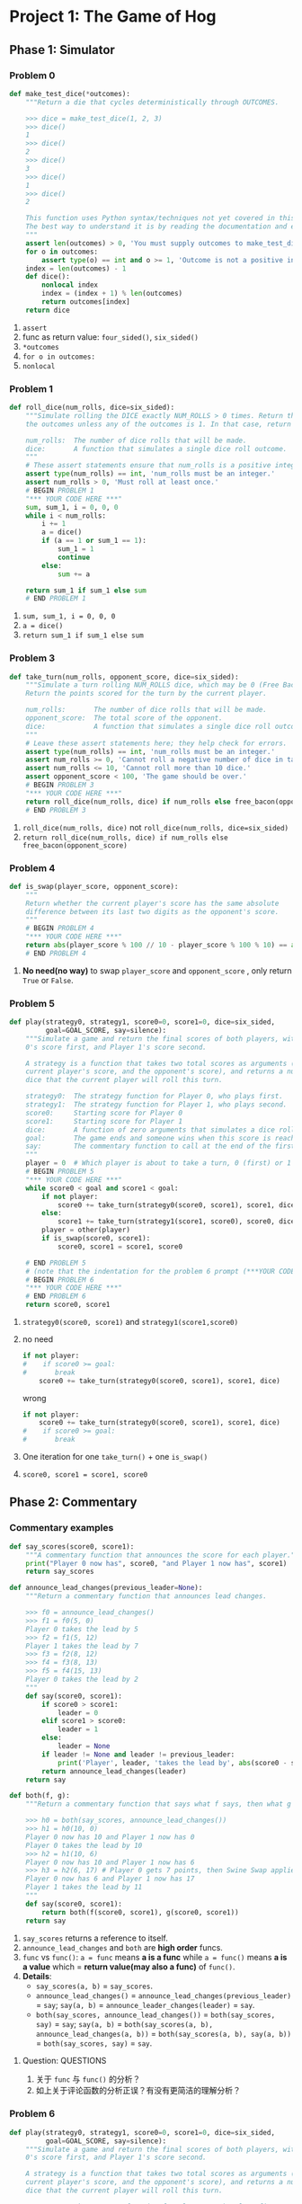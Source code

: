 #+TAGS: UNRESOLVED(u) QUESTIONS(q) TOBEORG(t)
* Project 1: The Game of Hog
** Phase 1: Simulator
*** Problem 0
    #+begin_src python :results output
      def make_test_dice(*outcomes):
          """Return a die that cycles deterministically through OUTCOMES.

          >>> dice = make_test_dice(1, 2, 3)
          >>> dice()
          1
          >>> dice()
          2
          >>> dice()
          3
          >>> dice()
          1
          >>> dice()
          2

          This function uses Python syntax/techniques not yet covered in this course.
          The best way to understand it is by reading the documentation and examples.
          """
          assert len(outcomes) > 0, 'You must supply outcomes to make_test_dice'
          for o in outcomes:
              assert type(o) == int and o >= 1, 'Outcome is not a positive integer'
          index = len(outcomes) - 1
          def dice():
              nonlocal index
              index = (index + 1) % len(outcomes)
              return outcomes[index]
          return dice
    #+end_src 
    1. ~assert~
    2. func as return value: ~four_sided()~, ~six_sided()~
    3. ~*outcomes~
    4. ~for o in outcomes:~
    5. ~nonlocal~
*** Problem 1
    #+begin_src python :results output
      def roll_dice(num_rolls, dice=six_sided):
          """Simulate rolling the DICE exactly NUM_ROLLS > 0 times. Return the sum of
          the outcomes unless any of the outcomes is 1. In that case, return 1.

          num_rolls:  The number of dice rolls that will be made.
          dice:       A function that simulates a single dice roll outcome.
          """
          # These assert statements ensure that num_rolls is a positive integer.
          assert type(num_rolls) == int, 'num_rolls must be an integer.'
          assert num_rolls > 0, 'Must roll at least once.'
          # BEGIN PROBLEM 1
          "*** YOUR CODE HERE ***"
          sum, sum_1, i = 0, 0, 0
          while i < num_rolls:
              i += 1
              a = dice()
              if (a == 1 or sum_1 == 1):
                  sum_1 = 1
                  continue
              else:
                  sum += a

          return sum_1 if sum_1 else sum
          # END PROBLEM 1
    #+end_src 

    1. ~sum, sum_1, i = 0, 0, 0~
    2. ~a = dice()~
    3. ~return sum_1 if sum_1 else sum~
*** Problem 3
    #+begin_src python :results output
      def take_turn(num_rolls, opponent_score, dice=six_sided):
          """Simulate a turn rolling NUM_ROLLS dice, which may be 0 (Free Bacon).
          Return the points scored for the turn by the current player.

          num_rolls:       The number of dice rolls that will be made.
          opponent_score:  The total score of the opponent.
          dice:            A function that simulates a single dice roll outcome.
          """
          # Leave these assert statements here; they help check for errors.
          assert type(num_rolls) == int, 'num_rolls must be an integer.'
          assert num_rolls >= 0, 'Cannot roll a negative number of dice in take_turn.'
          assert num_rolls <= 10, 'Cannot roll more than 10 dice.'
          assert opponent_score < 100, 'The game should be over.'
          # BEGIN PROBLEM 3
          "*** YOUR CODE HERE ***"
          return roll_dice(num_rolls, dice) if num_rolls else free_bacon(opponent_score)
          # END PROBLEM 3
    #+end_src 

    1. ~roll_dice(num_rolls, dice)~ not ~roll_dice(num_rolls, dice=six_sided)~
    2. ~return roll_dice(num_rolls, dice) if num_rolls else free_bacon(opponent_score)~ 
*** Problem 4
    #+begin_src python :results output
      def is_swap(player_score, opponent_score):
          """
          Return whether the current player's score has the same absolute
          difference between its last two digits as the opponent's score.
          """
          # BEGIN PROBLEM 4
          "*** YOUR CODE HERE ***"
          return abs(player_score % 100 // 10 - player_score % 100 % 10) == abs(opponent_score % 100 // 10 - opponent_score % 100 % 10)
          # END PROBLEM 4
    #+end_src 

    1. *No need(no way)* to swap ~player_score~ and ~opponent_score~ , only return ~True~ or ~False~. 
*** Problem 5
    #+begin_src python :results output
      def play(strategy0, strategy1, score0=0, score1=0, dice=six_sided,
               goal=GOAL_SCORE, say=silence):
          """Simulate a game and return the final scores of both players, with Player
          0's score first, and Player 1's score second.

          A strategy is a function that takes two total scores as arguments (the
          current player's score, and the opponent's score), and returns a number of
          dice that the current player will roll this turn.

          strategy0:  The strategy function for Player 0, who plays first.
          strategy1:  The strategy function for Player 1, who plays second.
          score0:     Starting score for Player 0
          score1:     Starting score for Player 1
          dice:       A function of zero arguments that simulates a dice roll.
          goal:       The game ends and someone wins when this score is reached.
          say:        The commentary function to call at the end of the first turn.
          """
          player = 0  # Which player is about to take a turn, 0 (first) or 1 (second)
          # BEGIN PROBLEM 5
          "*** YOUR CODE HERE ***"
          while score0 < goal and score1 < goal:
              if not player:
                  score0 += take_turn(strategy0(score0, score1), score1, dice)
              else:
                  score1 += take_turn(strategy1(score1, score0), score0, dice)
              player = other(player)
              if is_swap(score0, score1):
                  score0, score1 = score1, score0

          # END PROBLEM 5
          # (note that the indentation for the problem 6 prompt (***YOUR CODE HERE***) might be misleading)
          # BEGIN PROBLEM 6
          "*** YOUR CODE HERE ***"
          # END PROBLEM 6
          return score0, score1
    #+end_src 
    1. ~strategy0(score0, score1)~ and ~strategy1(score1,score0)~
    2. no need 
       #+begin_src python :results output
         if not player:
         #    if score0 >= goal:
         #       break
             score0 += take_turn(strategy0(score0, score1), score1, dice)
       #+end_src
       wrong
       #+begin_src python :results output
         if not player:
             score0 += take_turn(strategy0(score0, score1), score1, dice)
         #    if score0 >= goal:
         #       break
       #+end_src
    3. One iteration for one ~take_turn()~ + one ~is_swap()~
    4. ~score0, score1 = score1, score0~ 
** Phase 2: Commentary
*** Commentary examples
    #+begin_src python :results output
      def say_scores(score0, score1):
          """A commentary function that announces the score for each player."""
          print("Player 0 now has", score0, "and Player 1 now has", score1)
          return say_scores

      def announce_lead_changes(previous_leader=None):
          """Return a commentary function that announces lead changes.

          >>> f0 = announce_lead_changes()
          >>> f1 = f0(5, 0)
          Player 0 takes the lead by 5
          >>> f2 = f1(5, 12)
          Player 1 takes the lead by 7
          >>> f3 = f2(8, 12)
          >>> f4 = f3(8, 13)
          >>> f5 = f4(15, 13)
          Player 0 takes the lead by 2
          """
          def say(score0, score1):
              if score0 > score1:
                  leader = 0
              elif score1 > score0:
                  leader = 1
              else:
                  leader = None
              if leader != None and leader != previous_leader:
                  print('Player', leader, 'takes the lead by', abs(score0 - score1))
              return announce_lead_changes(leader)
          return say

      def both(f, g):
          """Return a commentary function that says what f says, then what g says.

          >>> h0 = both(say_scores, announce_lead_changes())
          >>> h1 = h0(10, 0)
          Player 0 now has 10 and Player 1 now has 0
          Player 0 takes the lead by 10
          >>> h2 = h1(10, 6)
          Player 0 now has 10 and Player 1 now has 6
          >>> h3 = h2(6, 17) # Player 0 gets 7 points, then Swine Swap applies
          Player 0 now has 6 and Player 1 now has 17
          Player 1 takes the lead by 11
          """
          def say(score0, score1):
              return both(f(score0, score1), g(score0, score1))
          return say
    #+end_src 

    1. ~say_scores~ returns a reference to itself.
    2. ~announce_lead_changes~ and ~both~ are *high order* funcs.
    3. ~func~ vs ~func()~: ~a = func~ means *a is a func* while ~a = func()~ means *a is a value* which = *return value(may also a func)* of ~func()~.
    4. *Details*:
       - ~say_scores(a, b)~ = ~say_scores~.
       - ~announce_lead_changes()~ = ~announce_lead_changes(previous_leader)~ = ~say~; ~say(a, b)~ = ~announce_leader_changes(leader)~ = ~say~.
       - ~both(say_scores, announce_lead_changes())~ = ~both(say_scores, say)~ = ~say~; ~say(a, b)~ = ~both(say_scores(a, b), announce_lead_changes(a, b))~ = ~both(say_scores(a, b), say(a, b))~ = ~both(say_scores, say)~ = ~say~.
**** Question:                                                    :QUESTIONS:
     1. 关于 ~func~ 与 ~func()~ 的分析？
     2. 如上关于评论函数的分析正误？有没有更简洁的理解分析？
*** Problem 6
    #+begin_src python :results output
      def play(strategy0, strategy1, score0=0, score1=0, dice=six_sided,
               goal=GOAL_SCORE, say=silence):
          """Simulate a game and return the final scores of both players, with Player
          0's score first, and Player 1's score second.

          A strategy is a function that takes two total scores as arguments (the
          current player's score, and the opponent's score), and returns a number of
          dice that the current player will roll this turn.

          strategy0:  The strategy function for Player 0, who plays first.
          strategy1:  The strategy function for Player 1, who plays second.
          score0:     Starting score for Player 0
          score1:     Starting score for Player 1
          dice:       A function of zero arguments that simulates a dice roll.
          goal:       The game ends and someone wins when this score is reached.
          say:        The commentary function to call at the end of the first turn.
          """
          player = 0  # Which player is about to take a turn, 0 (first) or 1 (second)
          # BEGIN PROBLEM 5
          "*** YOUR CODE HERE ***"
          first_turn = 1

          while score0 < goal and score1 < goal:
              if not player:
                  score0 += take_turn(strategy0(score0, score1), score1, dice)
              else: # get score1
                  score1 += take_turn(strategy1(score1, score0), score0, dice)

              if is_swap(score0, score1):
                  score0, score1 = score1, score0

              if first_turn:
                  commment_func = say(score0, score1)
                  first_turn = 0
              else:
                  commment_func = commment_func(score0, score1)

              # Switch player
              player = other(player)
          # END PROBLEM 5
          # (note that the indentation for the problem 6 prompt (***YOUR CODE HERE***) might be misleading)
          # BEGIN PROBLEM 6
          "*** YOUR CODE HERE ***"
          # END PROBLEM 6
          return score0, score1

    #+end_src 

    1. A commentary function is called *at the end of each turn*, the *only side effect* of a commentary function should be to *print*, *no any return values*.
    2. The *return value of calling a commentary function* gives you the *commentary function to call on the next turn*: ~comment_func~ = ~say(score0, score1)~ = ~say~; ~comment_func(score0, score1)~ = ~say(score0, score1)~ = ~say~ = ~comment_func~.

*** Problem 7
    #+begin_src python :results output
      def announce_highest(who, previous_high=0, previous_score=0):
          """Return a commentary function that announces when WHO's score
          increases by more than ever before in the game.

          >>> f0 = announce_highest(1) # Only announce Player 1 score gains
          >>> f1 = f0(12, 0)
          >>> f2 = f1(12, 11)
          11 point(s)! That's the biggest gain yet for Player 1
          >>> f3 = f2(20, 11)
          >>> f4 = f3(13, 20) # Player 1 gets 2 points, then Swine Swap applies
          >>> f5 = f4(20, 35) # Player 0 gets 22 points, then Swine Swap applies
          15 point(s)! That's the biggest gain yet for Player 1
          >>> f6 = f5(20, 47) # Player 1 gets 12 points; not enough for a new high
          >>> f7 = f6(21, 47)
          >>> f8 = f7(21, 77)
          30 point(s)! That's the biggest gain yet for Player 1
          >>> f9 = f8(77, 22) # Swap!
          >>> f10 = f9(33, 77) # Swap!
          55 point(s)! That's the biggest gain yet for Player 1
          """
          assert who == 0 or who == 1, 'The who argument should indicate a player.'
          # BEGIN PROBLEM 7
          "*** YOUR CODE HERE ***"
          def say(score0, score1, pre_score = previous_score, pre_high = previous_high):
              if who == 0:
                  if score0 - pre_score > pre_high:
                      pre_high = score0 - previous_score
                      print(pre_high, "point(s)! That's the biggest gain yet for Player", who)
                  pre_score = score0
              else:
                  if score1 - pre_score > pre_high:
                      pre_high = score1 - previous_score
                      print(pre_high, "point(s)! That's the biggest gain yet for Player", who)
                  pre_score = score1
              return announce_highest(who, pre_high, pre_score)
          return say
    #+end_src 
    
    1. Use ~nonlocal~ or ~say(score0, score1, pre_score = previous_score, pre_high = previous_high)~ to avoid ~local variable [var] reference before assignment~ error. 
    2. Commentary func: ~announce_highest(who, previous_high, previous_score)~ = ~say~; ~say(a, b)~ = ~announce_highest(who, previous_high, previous_score)~ = ~say~.

*** Problem 8
    #+begin_src python :results output
      def make_averaged(fn, num_samples=1000):
          """Return a function that returns the average value of FN when called.

          To implement this function, you will have to use *args syntax, a new Python
          feature introduced in this project.  See the project description.

          >>> dice = make_test_dice(4, 2, 5, 1)
          >>> averaged_dice = make_averaged(dice, 1000)
          >>> averaged_dice()
          3.0
          """
          # BEGIN PROBLEM 8
          "*** YOUR CODE HERE ***"
          def fn_average(*args):
              sum, i = 0, 0
              while i < num_samples:
                  sum += fn(*args)
                  i += 1
              return sum / num_samples

          return fn_average
    #+end_src 

    1. ~make_average~ is a *higher order func* as it *both takes in a function as an argument* and *returns a function*.
    2. ~*args~ to accept an *arbitrary* number of args.

*** Problem 9
    #+begin_src python :results output
      def max_scoring_num_rolls(dice=six_sided, num_samples=1000):
          """Return the number of dice (1 to 10) that gives the highest average turn
          score by calling roll_dice with the provided DICE over NUM_SAMPLES times.
          Assume that the dice always return positive outcomes.

          >>> dice = make_test_dice(1, 6)
          >>> max_scoring_num_rolls(dice)
          1
          """
          # BEGIN PROBLEM 9
          # num = 1
          # if dice == 1:
          #     num = 1
          # else:
          #     while dice != 1:
          #         num += 1
          #         if num == 10:
          #             break
          # return num
          num = 2
          min = 1
          while num <= 10:
              score = make_averaged(roll_dice, num_samples)
              if score(num, dice) > score(min, dice):
                  min = num
              num += 1
          return min
          "*** YOUR CODE HERE ***"
    #+end_src 

    1. ~make_averaged~ returns a *func*, not ~if make_averaged(roll_dice(num, dice), num_samples) > make_averaged(roll_dice(min, dice), num_samples)~.
    2. ~score = make_averaged(roll_dice, num_samples)~ and ~score(num, dice)~.
    3. Computing average win rate in ~average_win_rate~: ~win_rate_as_player_0 = 1 - make_averaged(winner)(strategy, baseline)~ and ~win_rate_as_player_1 = make_averaged(winner)(baseline, strategy)~.
    4. ~run_experiments()~ has *no return value*.
**** Question:                                                    :QUESTIONS:
     1. 为什么 ~run_experiments()~ 没有返回值？什么情况下允许无返回值？为什么 ~comment_function~ 不能没有返回值直接 ~print~ ？
** Phase 3: Strategies
*** Problem 10
    #+begin_src python :results output
      def bacon_strategy(score, opponent_score, margin=8, num_rolls=4):
          """This strategy rolls 0 dice if that gives at least MARGIN points, and
          rolls NUM_ROLLS otherwise.
          """
          # BEGIN PROBLEM 10
          return 0 if free_bacon(score) >= margin and free_bacon(opponent_score) >= margin else num_rolls  # Replace this statement
    #+end_src 

    1. This strategy *rolls 0 dice* if that *gives at least MARGIN points*, and *rolls NUM_ROLLS otherwise*: ~return 0 if free_bacon(score) >= margin and free_bacon(opponent_score) >= margin else num_rolls~

*** Problem 11
    #+begin_src python :results output
      def swap_strategy(score, opponent_score, margin=8, num_rolls=4):
          """This strategy rolls 0 dice when it triggers a beneficial swap. It also
          rolls 0 dice if it gives at least MARGIN points and does not trigger a
          non-beneficial swap. Otherwise, it rolls NUM_ROLLS.
          """
          # BEGIN PROBLEM 11
          score += free_bacon(opponent_score)

          if is_swap(score, opponent_score):
              if score < opponent_score:
                  return 0
              elif score == opponent_score and free_bacon(opponent_score) >= margin:
                  return 0
              else:
                  return num_rolls
          elif free_bacon(opponent_score) >= margin:
              return 0
          else:
              return num_rolls

          # if is_swap(score, opponent_score):
          #     if score < opponent_score:
          #         return 0
          #     else:
          #         return num_rolls
          # elif free_bacon(opponent_score) >= margin:
          #     return 0
          # else:
          #     return num_rolls

          # return 0 if (is_swap(score, opponent_score) and score < opponent_score) or (not is_swap(score, opponent_score) and free_bacon(opponent_score) >= margin) else num_rolls
    #+end_src 

    1. Way1:

       #+begin_src python :results output
         if is_swap(score, opponent_score):
             if score < opponent_score:
                 return 0
             elif score == opponent_score and free_bacon(opponent_score) >= margin:
                 return 0
             else:
                 return num_rolls
         elif free_bacon(opponent_score) >= margin:
             return 0
         else:
             return num_rolls
       #+end_src

    2. Way2:

       #+begin_src python :results output
         if is_swap(score, opponent_score):
             if score < opponent_score:
                 return 0
             else:
                 return num_rolls
         elif free_bacon(opponent_score) >= margin:
             return 0
         else:
             return num_rolls

       #+end_src

    3. Way3:

       #+begin_src python :results output
         return 0 if (is_swap(score, opponent_score) and score < opponent_score) or (not is_swap(score, opponent_score) and free_bacon(opponent_score) >= margin) else num_rolls
       #+end_src 

**** Question:                                                   :QUESTIONS:
     1. 方法一是逻辑上覆盖最全面的，但方法二也能跑通，是方法一可以减少冗余还是方法二未覆盖全面？
     2. 方法三使用 ~return a if b else c~ 改写的方法二，实际工作中用哪种风格比较好？

*** Optional: Problem 12                                        :UNRESOLVED:
    #+begin_src python :results output
    #+end_src 
* Project 2: Yelp Maps 
** Phase 0: Utilities
*** Problem 0
**** Test cases
     #+begin_src python :results output
       map_and_filter(['hi', 'hello', 'hey', 'world'], lambda x: x[4], lambda x: len(x) > 4)
       ['o', 'd']

       min([-2, -1, 0, 1, 2], key=lambda x: x*x)
       0
       min([[0, 3], [1, 2], [2, 1]], key=lambda x: x[1])
       [2, 1]

       min({-1: 6, 0: 5, 1: 4})
       -1
       min({-1: 6, 0: 5, 1: 4}, key=lambda x: x*x)
       0
       key_of_min_value({-1: 6, 0: 5, 1: 4})
       1
       min({'a': 6, 'b': 5, 'c': 4}) # Strings are compared by alphabetical ordering of characters
       'a'
       key_of_min_value({'a': 6, 'b': 5, 'c': 4})
       'c'

       xs = [6, 1, 4] 
       ys = [2, 6, 2]
       for x, y in EXPR:
       ...     print(x + y)
       8
       7
       6
       EXPR = zip(xs, ys)
     #+end_src 
     - ~'abcde'[4]~ = ~'e'~
     - ~min~: ~min(iterable, *iterables[,key, default])~ and ~min(arg1, arg2, *args[, key])~  
     - ~x, y = zip([1, 2], [3, 4])~ -> 2 *tuples* ~x = (1, 3)~ and ~y = (2, 4)~    
**** Problem 0.2: Using min
     #+begin_src python :results output
       def key_of_min_value(d):
           """Returns the key in a dict d that corresponds to the minimum value of d.

           >>> letters = {'a': 6, 'b': 5, 'c': 4, 'd': 5}
           >>> min(letters)
           'a'
           >>> key_of_min_value(letters)
           'c'
           """
           # BEGIN Question 0
           return min(d, key=d.get)
     #+end_src 
     - ~min(d, key=d.get)~ 
**** Problem 0.3: Using zip
     #+begin_src python :results output
       def zip(*sequences):
           """Returns a list of lists, where the i-th list contains the i-th
           element from each of the argument sequences.

           >>> zip(range(0, 3), range(3, 6))
           [[0, 3], [1, 4], [2, 5]]
           >>> for a, b in zip([1, 2, 3], [4, 5, 6]):
           ...     print(a, b)
           1 4
           2 5
           3 6
           >>> for triple in zip(['a', 'b', 'c'], [1, 2, 3], ['do', 're', 'mi']):
           ...     print(triple)
           ['a', 1, 'do']
           ['b', 2, 're']
           ['c', 3, 'mi']
           """
           return list(map(list, _zip(*sequences)))

       def enumerate(s, start=0):
           """Returns a list of lists, where the i-th list contains i+start and
           the i-th element of s.

           >>> enumerate([6, 1, 'a'])
           [[0, 6], [1, 1], [2, 'a']]
           >>> enumerate('five', 5)
           [[5, 'f'], [6, 'i'], [7, 'v'], [8, 'e']]
           """
           # BEGIN Question 0
           "*** YOUR CODE HERE ***"
           return zip(list(range(start, start + len(s))), s)
     #+end_src 
     - ~list(map(list, _zip(*sequences)))~
     - ~zip(list(range(start, start + len(s))), s)~ 
** Phase 1: Data Abstraction
*** Problem 2
    #+begin_src python :results output
      def make_restaurant(name, location, categories, price, reviews):
          """Return a restaurant data abstraction containing the name, location,
          categories, price, and reviews for that restaurant."""
          # BEGIN Question 2
          "*** YOUR CODE HERE ***"
          return {'name': name, 'location': location, 'categories': categories, 'price': price, 'reviews': reviews}

      def restaurant_ratings(restaurant):
          """Return a list of ratings, which are numbers from 1 to 5, of the
          restaurant based on the reviews of the restaurant."""
          # BEGIN Question 2
          "*** YOUR CODE HERE ***"
          return [review_rating(x) for x in restaurant['reviews']]
    #+end_src 
    - ~[review_rating(x) for x in restaurant['reviews']]~ 
** Phase 2: Unsupervised Learning
*** Problem 3
    #+begin_src python :results output
      def find_closest(location, centroids):
          """Return the centroid in centroids that is closest to location.
          If multiple centroids are equally close, return the first one.

          >>> find_closest([3.0, 4.0], [[0.0, 0.0], [2.0, 3.0], [4.0, 3.0], [5.0, 5.0]])
          [2.0, 3.0]
          """
          # BEGIN Question 3
          "*** YOUR CODE HERE ***"
          return min(centroids, key = lambdax: distance(location, x))
    #+end_src 
    - ~return min(centroids, key = lambdax: distance(location, x))~ 

*** Problem 4
    #+begin_src python :results output
      def group_by_first(pairs):
          """Return a list of lists that relates each unique key in the [key, value]
          pairs to a list of all values that appear paired with that key.

          Arguments:
          pairs -- a sequence of pairs

          >>> example = [ [1, 2], [3, 2], [2, 4], [1, 3], [3, 1], [1, 2] ]
          >>> group_by_first(example)  # Values from pairs that start with 1, 3, and 2 respectively
          [[2, 3, 2], [2, 1], [4]]
          """
          keys = []
          for key, _ in pairs:
              if key not in keys:
                  keys.append(key)
          return [[y for x, y in pairs if x == key] for key in keys]
      def group_by_centroid(restaurants, centroids):
          """Return a list of clusters, where each cluster contains all restaurants
          nearest to a corresponding centroid in centroids. Each item in
          restaurants should appear once in the result, along with the other
          restaurants closest to the same centroid.
          """
          # BEGIN Question 4
          "*** YOUR CODE HERE ***"
          pairs = [[find_closest(restaurant_location(x), centroids), x] for x in restaurants]
          return group_by_first(pairs) 
    #+end_src 
    - *List of lists*: from external to internal
      - ~[[y for x, y in pairs if x == key] for key in keys]~
      - ~[[find_closest(restaurant_location(x), centroids), x] for x in restaurants]~ 
*** Problem 6 
    #+begin_src python :results output
      def k_means(restaurants, k, max_updates=100):
          """Use k-means to group restaurants by location into k clusters."""
          assert len(restaurants) >= k, 'Not enough restaurants to cluster'
          old_centroids, n = [], 0

          # Select initial centroids randomly by choosing k different restaurants
          centroids = [restaurant_location(r) for r in sample(restaurants, k)]

          while old_centroids != centroids and n < max_updates:
              old_centroids = centroids
              clusters = group_by_centroid(restaurants, centroids)
              centroids = [find_centroid(x) for x in clusters]
              # BEGIN Question 6
              "*** YOUR CODE HERE ***"
              # END Question 6
              n += 1
          return centroids
    #+end_src 
    - K-means procedure: initial centroids --> cluster restaurants --> find and update centroids --> ...
    - ~centroids = [find_centroid(x) for x in clusters]~ 
** Phase 3: Supervised Learning
*** Problem 7
    #+begin_src python :results output
      def find_predictor(user, restaurants, feature_fn):
          """Return a rating predictor (a function from restaurants to ratings),
          for a user by performing least-squares linear regression using feature_fn
          on the items in restaurants. Also, return the R^2 value of this model.

          Arguments:
          user -- A user
          restaurants -- A sequence of restaurants
          feature_fn -- A function that takes a restaurant and returns a number
          """
          xs = [feature_fn(r) for r in restaurants]
          ys = [user_rating(user, restaurant_name(r)) for r in restaurants]
          Sxx = sum([(x - mean(xs)) ** 2 for x in xs])
          Syy = sum([(y - mean(ys)) ** 2 for y in ys])
          Sxy = sum([(x - mean(xs)) * (y - mean(ys)) for x, y in zip(xs, ys)])
          b = Sxy / Sxx
          a = mean(ys) - b * mean(xs)
          r_squared = Sxy ** 2 / (Sxx * Syy)
          # BEGIN Question 7
          "*** YOUR CODE HERE ***"
          # END Question 7

          def predictor(restaurant):
              return b * feature_fn(restaurant) + a

          return predictor, r_squared
    #+end_src 
    - ~sum([(x - mean(xs)) * (y - mean(ys)) for x, y in zip(xs, ys)])~, not ~sum([(x - mean(xs)) * (y - mean(ys)) for x, y in xs, ys])~
    - ~restaurant~ in ~def predictor(restaurant)~ is the one *to be predicted*  
*** Problem 8
    #+begin_src python :results output
      def best_predictor(user, restaurants, feature_fns):
          """Find the feature within feature_fns that gives the highest R^2 value
          for predicting ratings by the user; return a predictor using that feature.

          Arguments:
          user -- A user
          restaurants -- A list of restaurants
          feature_fns -- A sequence of functions that each takes a restaurant
          """
          reviewed = user_reviewed_restaurants(user, restaurants)
          predictors = [list(find_predictor(user, reviewed, x)) for x in feature_fns]
          return max(predictors, key = lambda x: x[1])[0]
          # BEGIN Question 8
          "*** YOUR CODE HERE ***"
    #+end_src 
    - ~reviewed = user_reviewed_restaurants(user, restaurants)~ 
    - ~predictors = [list(find_predictor(user, reviewed, x)) for x in feature_fns]~
    - ~max(predictors, key = lambda x: x[1])[0]~ 
*** Problem 9
    #+begin_src python :results output
      def rate_all(user, restaurants, feature_fns):
          """Return the predicted ratings of restaurants by user using the best
          predictor based on a function from feature_fns.

          Arguments:
          user -- A user
          restaurants -- A list of restaurants
          feature_fns -- A sequence of feature functions
          """
          predictor = best_predictor(user, ALL_RESTAURANTS, feature_fns)
          reviewed = user_reviewed_restaurants(user, restaurants)
          # BEGIN Question 9
          "*** YOUR CODE HERE ***"
          to_rate = [x for x in restaurants if x not in reviewed]
          dict1 = {restaurant_name(x): predictor(x) for x in to_rate}
          dict2 = {restaurant_name(x): user_rating(user, restaurant_name(x)) for x in reviewed}
          return {**dict1, **dict2}
    #+end_src 
    - ~reviewed = user_reviewed_restaurants(user, restaurants)~ 
    - To merge 2 dicts: ~{**dict1, **dict2}~
    - ~dict1 = {restaurant_name(x): predictor(x) for x in to_rate}~ and ~dict2 = {restaurant_name(x): user_rating(user, restaurant_name(x)) for x in reviewed}~ 

*** Question:                                                     :QUESTIONS:
    1. 主要是Phase 3的监督学习理论原理以及对应代码逻辑盘清楚(arguments, func abs and data abs)
** Predicting your own ratings                                  :UNRESOLVED:
* Project 3: Ants Vs. SomeBees 
** Phase 1: Basic gameplay
*** Problem 2
    #+begin_src python :results output
      def __init__(self, name, exit=None):
          """Create a Place with the given NAME and EXIT.

          name -- A string; the name of this Place.
          exit -- The Place reached by exiting this Place (may be None).
          """
          self.name = name
          self.exit = exit
          self.bees = []        # A list of Bees
          self.ant = None       # An Ant
          self.entrance = None  # A Place
          # Phase 1: Add an entrance to the exit
          # BEGIN Problem 2
          "*** YOUR CODE HERE ***"
          if exit:
              exit.entrance = self
          # END Problem 2
    #+end_src 
    - ~exit.entrance = self~ 
*** Problem 3 & 4
    #+begin_src python :results output
      class ThrowerAnt(Ant):
          """ThrowerAnt throws a leaf each turn at the nearest Bee in its range."""

          name = 'Thrower'
          implemented = True
          damage = 1
          # ADD/OVERRIDE CLASS ATTRIBUTES HERE
          food_cost = 3
          min_range = 0
          max_range = float('inf')
          def nearest_bee(self, hive):
              """Return the nearest Bee in a Place that is not the HIVE, connected to
              the ThrowerAnt's Place by following entrances.

              This method returns None if there is no such Bee (or none in range).
              """
              # BEGIN Problem 3 and 4
              place = self.place
              n = 0
              while place != hive:
                  if place.bees and n >= self.min_range and n <= self.max_range:
                      return random_or_none(place.bees)
                  n += 1
                  place = place.entrance
              return None
              # END Problem 3 and 4

          def throw_at(self, target):
              """Throw a leaf at the TARGET Bee, reducing its armor."""
              if target is not None:
                  target.reduce_armor(self.damage)

          def action(self, colony):
              """Throw a leaf at the nearest Bee in range."""
              self.throw_at(self.nearest_bee(colony.hive))

      def random_or_none(s):
          """Return a random element of sequence S, or return None if S is empty."""
          if s:
              return random.choice(s)

      ##############
      # Extensions #
      ##############

      class ShortThrower(ThrowerAnt):
          """A ThrowerAnt that only throws leaves at Bees at most 3 places away."""

          name = 'Short'
          # OVERRIDE CLASS ATTRIBUTES HERE
          # BEGIN Problem 4
          implemented = True   # Change to True to view in the GUI
          food_cost = 2
          min_range = 0
          max_range = 3
          # END Problem 4

      class LongThrower(ThrowerAnt):
          """A ThrowerAnt that only throws leaves at Bees at least 5 places away."""

          name = 'Long'
          # OVERRIDE CLASS ATTRIBUTES HERE
          # BEGIN Problem 4
          implemented = True   # Change to True to view in the GUI
          food_cost = 2
          min_range = 5
          max_range = float('inf')
    #+end_src 
    - ~max_range = float('inf')~ 
** Phase 2: Ants Attack
*** Problem 5
    #+begin_src python :results output
      class FireAnt(Ant):
          """FireAnt cooks any Bee in its Place when it expires."""

          name = 'Fire'
          damage = 3
          # OVERRIDE CLASS ATTRIBUTES HERE
          # BEGIN Problem 5
          food_cost = 5
          implemented = True   # Change to True to view in the GUI
          # END Problem 5

          def reduce_armor(self, amount):
              """Reduce armor by AMOUNT, and remove the FireAnt from its place if it
              has no armor remaining. If the FireAnt dies, damage each of the bees in
              the current place.
              """
              # BEGIN Problem 5 
              self.armor = (self.armor - amount) if (self.armor - amount) > 0 else 0
              if not self.armor:
                  for bee in self.place.bees[:]:
                      bee.reduce_armor(self.damage)
                  self.place.remove_insect(self)
              "*** YOUR CODE HERE ***"
    #+end_src 
    - ~for bee in self.place.bees[:]:~ 
*** Problem 6
    #+begin_src python :results output
      class HungryAnt(Ant):
          """HungryAnt will take three turns to digest a Bee in its place.
          While digesting, the HungryAnt can't eat another Bee.
          """
          name = 'Hungry'
          # OVERRIDE CLASS ATTRIBUTES HERE
          food_cost = 4
          # BEGIN Problem 6
          time_to_digest = 3
          implemented = True   # Change to True to view in the GUI
          # END Problem 6

          def __init__(self, armor=1):
              # BEGIN Problem 6
              "*** YOUR CODE HERE ***"
              Ant.__init__(self, armor)
              self.digesting = 0
              # END Problem 6

          def eat_bee(self, bee):
              # BEGIN Problem 6
              "*** YOUR CODE HERE ***"
              bee.reduce_armor(bee.armor)
              self.digesting = self.time_to_digest
              # END Problem 6

          def action(self, colony):
              # BEGIN Problem 6
              "*** YOUR CODE HERE ***"
              if self.digesting == 0:
                  bee = random_or_none(self.place.bees)
                  if bee:
                      self.eat_bee(bee)
              else:
                  self.digesting -= 1
    #+end_src 
    - ~bee.reduce_armor(bee.armor)~
*** Problem 7
    #+begin_src python :results output
      ... (class Bee)
          def blocked(self):
              """Return True if this Bee cannot advance to the next Place."""
              # Phase 4: Special handling for NinjaAnt
              # BEGIN Problem 7
              return self.place.ant is not None and self.place.ant.blocks_path
              # END Problem 7
      ...

      class NinjaAnt(Ant):
          """NinjaAnt does not block the path and damages all bees in its place."""

          name = 'Ninja'
          damage = 1
          # OVERRIDE CLASS ATTRIBUTES HERE
          food_cost = 5
          # BEGIN Problem 7
          implemented = True   # Change to True to view in the GUI
          blocks_path = False
          # END Problem 7

          def action(self, colony):
              # BEGIN Problem 7
              for bee in self.place.bees[:]:
                  bee.reduce_armor(self.damage)
              "*** YOUR CODE HERE ***"
    #+end_src 
    - ~self.place.ant is not None and self.place.ant.blocks_path~
    - ~for bee in self.place.bees[:]~ 
** Phase 3: But They Also Protect
*** Problem 9
    #+begin_src python :results output
      ... (class Place)
          def add_insect(self, insect):
              """Add an Insect to this Place.

              There can be at most one Ant in a Place, unless exactly one of them is
              a container ant (Problem 9), in which case there can be two. If add_insect
              tries to add more Ants than is allowed, an assertion error is raised.

              There can be any number of Bees in a Place.
              """
              """ sol1 (my sol)"""
              if insect.is_ant:
                  if self.ant is None:
                      self.ant = insect
                  elif insect.is_container and insect.can_contain(self.ant):
                      insect.contain_ant(self.ant)
                      self.ant = insect
                  elif self.ant.is_container and self.ant.can_contain(insect):
                      self.ant.contain_ant(insect)
                  else:
                      # BEGIN Problem 9
                      assert self.ant is None, 'Two ants in {0}'.format(self)
                      # END Problem 9
              else:
                  self.bees.append(insect)
              insect.place = self

              """ sol2 """
              # if insect.is_ant:
              #     if self.ant is not None:
              #         if self.ant.is_container and self.ant.can_contain(insect):
              #             self.ant.contain_ant(insect)
              #             insect.place = self
              #             return
              #         elif insect.is_container and insect.can_contain(self.ant):
              #             insect.contain_ant(self.ant)
              #             self.ant = insect
              #             insect.place = self
              #             return
              #     else:
              #         assert self.ant is None, 'Two ants in {0}'.format(self)
              #         self.ant = insect
              # else:
              #     self.bees.append(insect)
              # insect.place
      ...

      class BodyguardAnt(Ant):
          """BodyguardAnt provides protection to other Ants."""

          name = 'Bodyguard'
          # OVERRIDE CLASS ATTRIBUTES HERE
          food_cost = 4
          # BEGIN Problem 9
          implemented = True   # Change to True to view in the GUI
          is_container = True
          # END Problem 9

          def __init__(self, armor=2):
              Ant.__init__(self, armor)
              self.contained_ant = None  # The Ant hidden in this bodyguard

          def can_contain(self, other):
              # BEGIN Problem 9
              "*** YOUR CODE HERE ***"
              return self.contained_ant is None and not other.is_container
              # END Problem 9

          def contain_ant(self, ant):
              # BEGIN Problem 9
              "*** YOUR CODE HERE ***"
              self.contained_ant = ant
              # END Problem 9

          def action(self, colony):
              # BEGIN Problem 9
              "*** YOUR CODE HERE ***"
              if self.contained_ant:
                  self.contained_ant.action(colony)
    #+end_src 
    - ~self.contained_ant is None and not other.is_container~
    - ~insect.is_container and insect.can_contain(self.ant)~ and ~self.ant.is_container and self.ant.can_contain(insect)~ 
*** Problem 10
    #+begin_src python :results output
      class TankAnt(BodyguardAnt):
          """TankAnt provides both offensive and defensive capabilities."""

          name = 'Tank'
          damage = 1
          # OVERRIDE CLASS ATTRIBUTES HERE
          food_cost = 6
          # BEGIN Problem 10
          implemented = True   # Change to True to view in the GUI
          is_container = True
          # END Problem 10

          def action(self, colony):
              # BEGIN Problem 10
              "*** YOUR CODE HERE ***"
              for bee in self.place.bees[:]:
                  bee.reduce_armor(self.damage)
              if self.contained_ant:
                  self.contained_ant.action(colony)
    #+end_src 
** Phase 4: Water and Might
*** Problem 11
    #+begin_src python :results output
      class Water(Place):
          """Water is a place that can only hold watersafe insects."""

          def add_insect(self, insect):
              """Add an Insect to this place. If the insect is not watersafe, reduce
              its armor to 0."""
              # BEGIN Problem 11
              Place.add_insect(self, insect)
              for bee in self.bees[:]:
                  if not bee.is_watersafe:
                      bee.reduce_armor(bee.armor)
              if self.ant:
                  if not self.ant.is_watersafe:
                      self.ant.reduce_armor(self.ant.armor)
              "*** YOUR CODE HERE ***"
    #+end_src 
    - ~for bee in self.bees[:]~ 
*** Problem 13
    #+begin_src python :results output
      ... (class Place)
          def remove_insect(self, insect):
              """Remove an INSECT from this Place.

              A target Ant may either be directly in the Place, or be contained by a
              container Ant at this place. The true QueenAnt may not be removed. If
              remove_insect tries to remove an Ant that is not anywhere in this
              Place, an AssertionError is raised.
              A Bee is just removed from the list of Bees.
              """
              if insect.is_ant:
                  # Special handling for QueenAnt
                  # BEGIN Problem 13
                  "*** YOUR CODE HERE ***"
                  if hasattr(insect, 'is_queen'):
                      if insect.is_queen:
                          return
                  # END Problem 13

                  # Special handling for container ants
                  if self.ant is insect:
                      # Bodyguard was removed. Contained ant should remain in the game
                      if hasattr(self.ant, 'is_container') and self.ant.is_container:
                          self.ant = self.ant.contained_ant
                      else:
                          self.ant = None
                  else:
                      # Contained ant was removed. Bodyguard should remain
                      if hasattr(self.ant, 'is_container') and self.ant.is_container \
                              and self.ant.contained_ant is insect:
                          self.ant.contained_ant = None
                      else:
                          assert False, '{0} is not in {1}'.format(insect, self)
              else:
                  self.bees.remove(insect)

              insect.place = None
      ...

      class QueenAnt(ScubaThrower):  # You should change this line
      # END Problem 13
          """The Queen of the colony. The game is over if a bee enters her place."""

          name = 'Queen'
          # OVERRIDE CLASS ATTRIBUTES HERE
          food_cost = 7
          # BEGIN Problem 13
          implemented = True   # Change to True to view in the GUI
          is_queen = True
          # END Problem 13

          def __init__(self, armor=1):
              # BEGIN Problem 13
              Ant.__init__(self, armor)
              self.is_queen = QueenAnt.is_queen
              QueenAnt.is_queen = False
              self.doubled_ants = []
              "*** YOUR CODE HERE ***"
              # END Problem 13

          def action(self, colony):
              """A queen ant throws a leaf, but also doubles the damage of ants
              in her tunnel.

              Impostor queens do only one thing: reduce their own armor to 0.
              """
              # BEGIN Problem 13
              "*** YOUR CODE HERE ***"
              if self.is_queen:
                  ScubaThrower.action(self, colony)
                  place = self.place.exit
                  while place:
                      ant = place.ant
                      if ant:
                          if ant not in self.doubled_ants:
                              ant.damage *= 2
                              self.doubled_ants.append(ant)
                          if isinstance(ant, (TankAnt, BodyguardAnt)):
                              if ant.contained_ant and ant.contained_ant not in self.doubled_ants:
                                  ant.contained_ant.damage *= 2
                                  self.doubled_ants.append(ant.contained_ant)
                      place = place.exit
              else:
                  self.reduce_armor(self.armor)

              # END Problem 13

          def reduce_armor(self, amount):
              """Reduce armor by AMOUNT, and if the True QueenAnt has no armor
              remaining, signal the end of the game.
              """
              # BEGIN Problem 13
              "*** YOUR CODE HERE ***"
              self.armor -= amount
              if self.armor <= 0:
                  if self.is_queen:
                      bees_win()
                  else:
                      self.place.remove_insect(self)
    #+end_src 
    - ~Queen.is_queen~ and ~self.is_queen~
    - ~self.doubled_ants~
    - ~isinstance(ant, (TankAnt, BodyguradAnt))~ 
** Extra Credit
   #+begin_src python :results output
     ... (class Bee)

         def __init__(self, armor, place=None):
             Insect.__init__(self, armor, place=None)
             self.right_direction = True
             self.scared = False

         def action(self, colony):
             """A Bee's action stings the Ant that blocks its exit if it is blocked,
             or moves to the exit of its current place otherwise.

             colony -- The AntColony, used to access game state information.
             """
             destination = self.place.exit
             # Extra credit: Special handling for bee direction
             # BEGIN EC
             "*** YOUR CODE HERE ***"
             if not self.right_direction and self.place.entrance != colony.hive:
                 destination = self.place.entrance
             # END EC
             # print(self.right_direction)
             if self.blocked():
                 self.sting(self.place.ant)
             elif self.armor > 0 and destination is not None:
                 self.move_to(destination)
     ...

     def make_slow(action, bee):
         """Return a new action method that calls ACTION every other turn.

         action -- An action method of some Bee
         """
         # BEGIN Problem EC
         "*** YOUR CODE HERE ***"
         def slow_action(colony):
             if colony.time % 2 == 0:
                 # bee.action(colony)
                 action(colony)
         return slow_action
         # END Problem EC

     def make_scare(action, bee):
         """Return a new action method that makes the bee go backwards.

         action -- An action method of some Bee
         """
         # BEGIN Problem EC
         "*** YOUR CODE HERE ***"
         # bee.right_direction = False
         def scare_action(colony):
             # bee.action(colony)
             action(colony)
         return scare_action
         # END Problem EC

     def apply_effect(effect, bee, duration):
         """Apply a status effect to a BEE that lasts for DURATION turns."""
         # BEGIN Problem EC
         "*** YOUR CODE HERE ***"
         origin_action = bee.action
         new_action = effect(origin_action, bee)
         def action(colony):
             nonlocal effect, bee, duration
             if duration == 0:
                 if effect == make_scare:
                     bee.right_direction = True
                 # print(duration)
                 return origin_action(colony)
             else:
                 # print(duration)
                 if effect == make_scare:
                     bee.right_direction = False
                 duration -= 1
                 return new_action(colony)
         bee.action = action
         # END Problem EC


     class SlowThrower(ThrowerAnt):
         """ThrowerAnt that causes Slow on Bees."""
         name = 'Slow'
         # BEGIN Problem EC
         food_cost = 4
         implemented = True   # Change to True to view in the GUI
         # END Problem EC

         def throw_at(self, target):
             # if target and target not in self.effected_ants:
             if target is not None:
                 apply_effect(make_slow, target, 3)

     class ScaryThrower(ThrowerAnt):
         """ThrowerAnt that intimidates Bees, making them back away instead of advancing."""

         name = 'Scary'
         # BEGIN Problem EC
         food_cost = 6
         implemented = False   # Change to True to view in the GUI
         # END Problem EC

         def throw_at(self, target):
             # BEGIN Problem EC
             "*** YOUR CODE HERE ***"
             if target is not None and not target.scared:
                 target.scared = True
                 apply_effect(make_scare, target, 2)
             # END Problem EC
   #+end_src 
   - ~SlowThrower.action~ --> ~throw_at(bee)~ --> ~apply_effect(effect, bee)~ --> ~bee.action~
   - ~bee.action = action~ in ~apply_effect~ and ~action(colony)~ not ~bee.action(colony)~ in ~make_scare~ and ~make_slow~
   - ~origin_action = bee.action~ and ~new_action = effect(origin_action, bee)~ won't change during the call of ~bee.action = action~ 
** Optional Problem
   #+begin_src python :results output
     class LaserAnt(ThrowerAnt):
         # This class is optional. Only one test is provided for this class.

         name = 'Laser'
         # OVERRIDE CLASS ATTRIBUTES HERE
         food_cost = 10
         damage = 2
         # BEGIN Problem OPTIONAL
         implemented = False   # Change to True to view in the GUI
         # END Problem OPTIONAL

         def __init__(self, armor=1):
             ThrowerAnt.__init__(self, armor)
             self.insects_shot = 0

         def insects_in_front(self, hive):
             # BEGIN Problem OPTIONAL
             place = self.place
             insect = {}
             distance = 0
             while place is not hive:
                 if place.ant and place.ant is not self:
                     insect[place.ant] = distance
                 if place.bees:
                     for bee in place.bees:
                         insect[bee] = distance
                 distance += 1
                 place = place.entrance

             return insect
             # END Problem OPTIONAL

         def calculate_damage(self, distance):
             # BEGIN Problem OPTIONAL
             return self.damage - distance * 0.2 - self.insects_shot * 0.05
             # END Problem OPTIONAL

         def action(self, colony):
             insects_and_distances = self.insects_in_front(colony.hive)
             for insect, distance in insects_and_distances.items():
                 damage = self.calculate_damage(distance)
                 insect.reduce_armor(damage)
                 if damage:
                     self.insects_shot += 1
   #+end_src 
   - ~for insect, distance in insects_and_distances.items()~ 

   
   
